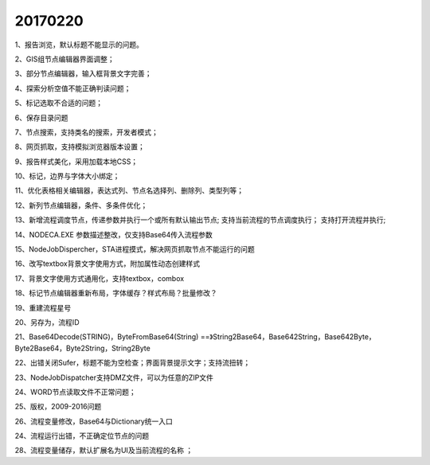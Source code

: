 ﻿.. _FA:

20170220
======================
1、报告浏览，默认标题不能显示的问题。

2、GIS组节点编辑器界面调整；

3、部分节点编辑器，输入框背景文字完善；

4、探索分析空值不能正确判读问题；

5、标记选取不合适的问题；

6、保存目录问题
  
7、节点搜索，支持类名的搜索，开发者模式；

8、网页抓取，支持模拟浏览器版本设置；

9、报告样式美化，采用加载本地CSS；

10、标记，边界与字体大小绑定；

11、优化表格相关编辑器，表达式列、节点名选择列、删除列、类型列等；

12、新列节点编辑器，条件、多条件优化；

13、新增流程调度节点，传递参数并执行一个或所有默认输出节点;
支持当前流程的节点调度执行；
支持打开流程并执行;

14、NODECA.EXE 参数描述整改，仅支持Base64传入流程参数

15、NodeJobDispercher，STA进程摸式，解决网页抓取节点不能运行的问题

16、改写textbox背景文字使用方式，附加属性动态创建样式

17、背景文字使用方式通用化，支持textbox，combox

18、标记节点编辑器重新布局，字体缓存？样式布局？批量修改？

19、重建流程星号

20、另存为，流程ID

21、Base64Decode(STRING)，ByteFromBase64(String) ==》String2Base64，Base642String，Base642Byte，Byte2Base64，Byte2String，String2Byte

22、出错关闭Sufer，标题不能为空检查；界面背景提示文字；支持流扭转；

23、NodeJobDispatcher支持DMZ文件，可以为任意的ZIP文件

24、WORD节点读取文件不正常问题；

25、版权，2009-2016问题

26、流程变量修改，Base64与Dictionary统一入口

24、流程运行出错，不正确定位节点的问题

28、流程变量储存，默认扩展名为UI及当前流程的名称 ；

